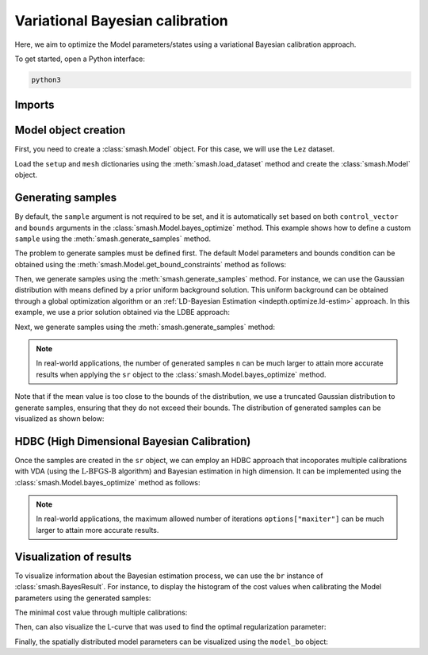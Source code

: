 .. _user_guide.in_depth.optimize.bayes_optimize:

================================
Variational Bayesian calibration
================================

Here, we aim to optimize the Model parameters/states using a variational Bayesian calibration approach.

To get started, open a Python interface:

.. code-block:: none

    python3
    
-------
Imports
-------

.. ipython:: python
    
    import smash
    import matplotlib.pyplot as plt
    import numpy as np

---------------------
Model object creation
---------------------

First, you need to create a :class:`smash.Model` object. 
For this case, we will use the ``Lez`` dataset.

Load the ``setup`` and ``mesh`` dictionaries using the :meth:`smash.load_dataset` method and create the :class:`smash.Model` object.

.. ipython:: python

    setup, mesh = smash.load_dataset("Lez")
    
    model = smash.Model(setup, mesh)

------------------
Generating samples
------------------

By default, the ``sample`` argument is not required to be set, and it is automatically set based on both ``control_vector`` and ``bounds`` arguments in the :class:`smash.Model.bayes_optimize` method. 
This example shows how to define a custom ``sample`` using the :meth:`smash.generate_samples` method. 

The problem to generate samples must be defined first. The default Model parameters and bounds condition can be obtained using 
the :meth:`smash.Model.get_bound_constraints` method as follows:

.. ipython:: python

    problem = model.get_bound_constraints()
    problem

Then, we generate samples using the :meth:`smash.generate_samples` method. For instance, we can use the Gaussian distribution with means defined by a prior uniform background solution.
This uniform background can be obtained through a global optimization algorithm or an :ref:`LD-Bayesian Estimation <indepth.optimize.ld-estim>` approach. 
In this example, we use a prior solution obtained via the LDBE approach:

.. ipython:: python

    unif_backg = dict(
            zip(
                ("cp", "cft", "exc", "lr"), 
                (112.33628, 99.58623, 0.0, 518.99603)
            )
        )

    unif_backg

Next, we generate samples using the :meth:`smash.generate_samples` method:

.. ipython:: python

    sr = smash.generate_samples(
            problem, 
            generator="normal", 
            n=100, 
            mean=unif_backg,
            coef_std=12, 
            random_state=23
        )

.. note::

    In real-world applications, the number of generated samples ``n`` can be much larger to attain more accurate results when applying the ``sr`` object to the :class:`smash.Model.bayes_optimize` method.

Note that if the mean value is too close to the bounds of the distribution, we use a truncated Gaussian distribution to generate samples, ensuring that they do not exceed their bounds. 
The distribution of generated samples can be visualized as shown below:

.. ipython:: python

    f, ax = plt.subplots(2, 2, figsize=(6.4, 6.4))

    ax[0, 0].hist(sr.cp, bins=30);
    ax[0, 0].set_xlabel("cp (mm)");
    ax[0, 0].set_ylabel("Frequency");

    ax[0, 1].hist(sr.cft, bins=30);
    ax[0, 1].set_xlabel("cft (mm)");

    ax[1, 0].hist(sr.lr, bins=30, label="lr");
    ax[1, 0].set_xlabel("lr (min)");
    ax[1, 0].set_ylabel("Frequency");

    ax[1, 1].hist(sr.exc, bins=30, label="lr");
    @savefig user_guide.in_depth.optimize.bayes_optimize.gen_param_distribution.png
    ax[1, 1].set_xlabel("exc (mm/d)");

.. ipython:: python
    :suppress:

    plt.figure(figsize=plt.rcParamsDefault['figure.figsize'])  # Reset figsize to the Matplotlib default

--------------------------------------------
HDBC (High Dimensional Bayesian Calibration)
--------------------------------------------

Once the samples are created in the ``sr`` object, we can employ an HDBC approach that incoporates multiple calibrations with VDA (using the :math:`\mathrm{L}\text{-}\mathrm{BFGS}\text{-}\mathrm{B}` algorithm) and Bayesian estimation in high dimension. 
It can be implemented using the :class:`smash.Model.bayes_optimize` method as follows:

.. ipython:: python

    model_bo, br = model.bayes_optimize(
            sr,
            alpha=np.linspace(-1, 16, 60),
            mapping="distributed",
            algorithm="l-bfgs-b",
            options={"maxiter": 4},
            return_br=True
        );

    model_bo.output.cost  # cost value with HDBC

.. note::

    In real-world applications, the maximum allowed number of iterations ``options["maxiter"]`` 
    can be much larger to attain more accurate results.

------------------------
Visualization of results
------------------------

To visualize information about the Bayesian estimation process, we can use the ``br`` instance of :class:`smash.BayesResult`. 
For instance, to display the histogram of the cost values when calibrating the Model parameters using the generated samples:

.. ipython:: python

    plt.hist(br.data["cost"], bins=30, zorder=2);
    plt.grid(alpha=.7, ls="--", zorder=1);
    plt.xlabel("Cost");
    plt.ylabel("Frequency");
    @savefig user_guide.in_depth.optimize.bayes_optimize.hist_cost.png
    plt.title("Cost value histogram for parameter set");

The minimal cost value through multiple calibrations:

.. ipython:: python

    np.min(br.data["cost"])

Then, can also visualize the L-curve that was used to find the optimal regularization parameter:

.. ipython:: python

    opt_ind = np.where(br.lcurve["alpha"]==br.lcurve["alpha_opt"])[0][0]
    plt.scatter(
            br.lcurve["mahal_dist"], 
            br.lcurve["cost"],
            label="Regularization parameter",
            zorder=2
        );
    plt.scatter(
            br.lcurve["mahal_dist"][opt_ind], 
            br.lcurve["cost"][opt_ind], 
            color="red", 
            label="Optimal value",
            zorder=3
        );
    plt.grid(alpha=.7, ls="--", zorder=1);
    plt.xlabel("Mahalanobis distance");
    plt.ylabel("Cost");
    plt.title("L-curve");
    @savefig user_guide.in_depth.optimize.bayes_optimize.lcurve.png
    plt.legend();

Finally, the spatially distributed model parameters can be visualized using the ``model_bo`` object:

.. ipython:: python

    ma = (model_bo.mesh.active_cell == 0)

    ma_cp = np.where(ma, np.nan, model_bo.parameters.cp)
    ma_cft = np.where(ma, np.nan, model_bo.parameters.cft)
    ma_lr = np.where(ma, np.nan, model_bo.parameters.lr)
    ma_exc = np.where(ma, np.nan, model_bo.parameters.exc)

    f, ax = plt.subplots(2, 2)

    map_cp = ax[0,0].imshow(ma_cp);
    f.colorbar(map_cp, ax=ax[0,0], label="cp (mm)");

    map_cft = ax[0,1].imshow(ma_cft);
    f.colorbar(map_cft, ax=ax[0,1], label="cft (mm)");

    map_lr = ax[1,0].imshow(ma_lr);
    f.colorbar(map_lr, ax=ax[1,0], label="lr (min)");

    map_exc = ax[1,1].imshow(ma_exc);
    @savefig user_guide.in_depth.optimize.bayes_optimize.theta.png
    f.colorbar(map_exc, ax=ax[1,1], label="exc (mm/d)");
